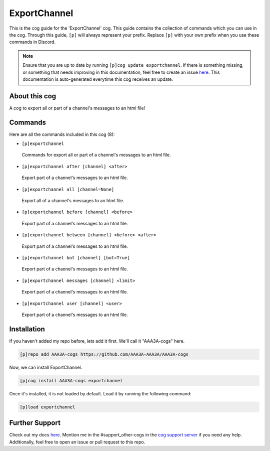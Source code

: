 .. _exportchannel:
=============
ExportChannel
=============

This is the cog guide for the 'ExportChannel' cog. This guide contains the collection of commands which you can use in the cog.
Through this guide, ``[p]`` will always represent your prefix. Replace ``[p]`` with your own prefix when you use these commands in Discord.

.. note::

    Ensure that you are up to date by running ``[p]cog update exportchannel``.
    If there is something missing, or something that needs improving in this documentation, feel free to create an issue `here <https://github.com/AAA3A-AAA3A/AAA3A-cogs/issues>`_.
    This documentation is auto-generated everytime this cog receives an update.

--------------
About this cog
--------------

A cog to export all or part of a channel's messages to an html file!

--------
Commands
--------

Here are all the commands included in this cog (8):

* ``[p]exportchannel``
 Commands for export all or part of a channel's messages to an html file.

* ``[p]exportchannel after [channel] <after>``
 Export part of a channel's messages to an html file.

* ``[p]exportchannel all [channel=None]``
 Export all of a channel's messages to an html file.

* ``[p]exportchannel before [channel] <before>``
 Export part of a channel's messages to an html file.

* ``[p]exportchannel between [channel] <before> <after>``
 Export part of a channel's messages to an html file.

* ``[p]exportchannel bot [channel] [bot=True]``
 Export part of a channel's messages to an html file.

* ``[p]exportchannel messages [channel] <limit>``
 Export part of a channel's messages to an html file.

* ``[p]exportchannel user [channel] <user>``
 Export part of a channel's messages to an html file.

------------
Installation
------------

If you haven't added my repo before, lets add it first. We'll call it
"AAA3A-cogs" here.

.. code-block:: ini

    [p]repo add AAA3A-cogs https://github.com/AAA3A-AAA3A/AAA3A-cogs

Now, we can install ExportChannel.

.. code-block:: ini

    [p]cog install AAA3A-cogs exportchannel

Once it's installed, it is not loaded by default. Load it by running the following command:

.. code-block:: ini

    [p]load exportchannel

---------------
Further Support
---------------

Check out my docs `here <https://aaa3a-cogs.readthedocs.io/en/latest/>`_.
Mention me in the #support_other-cogs in the `cog support server <https://discord.gg/GET4DVk>`_ if you need any help.
Additionally, feel free to open an issue or pull request to this repo.
